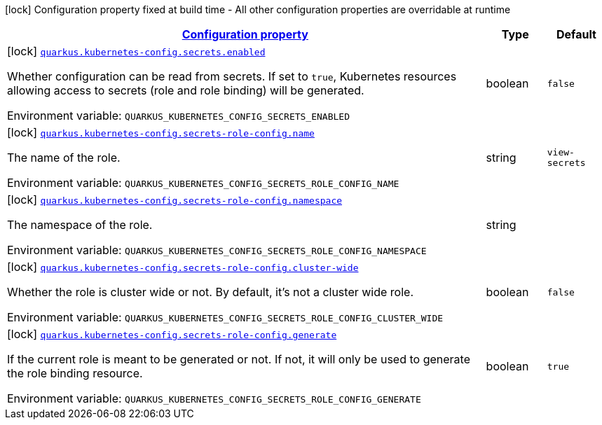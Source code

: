 
:summaryTableId: quarkus-kubernetes-config-kubernetes-config-build-time-config
[.configuration-legend]
icon:lock[title=Fixed at build time] Configuration property fixed at build time - All other configuration properties are overridable at runtime
[.configuration-reference, cols="80,.^10,.^10"]
|===

h|[[quarkus-kubernetes-config-kubernetes-config-build-time-config_configuration]]link:#quarkus-kubernetes-config-kubernetes-config-build-time-config_configuration[Configuration property]

h|Type
h|Default

a|icon:lock[title=Fixed at build time] [[quarkus-kubernetes-config-kubernetes-config-build-time-config_quarkus-kubernetes-config-secrets-enabled]]`link:#quarkus-kubernetes-config-kubernetes-config-build-time-config_quarkus-kubernetes-config-secrets-enabled[quarkus.kubernetes-config.secrets.enabled]`


[.description]
--
Whether configuration can be read from secrets. If set to `true`, Kubernetes resources allowing access to secrets (role and role binding) will be generated.

ifdef::add-copy-button-to-env-var[]
Environment variable: env_var_with_copy_button:+++QUARKUS_KUBERNETES_CONFIG_SECRETS_ENABLED+++[]
endif::add-copy-button-to-env-var[]
ifndef::add-copy-button-to-env-var[]
Environment variable: `+++QUARKUS_KUBERNETES_CONFIG_SECRETS_ENABLED+++`
endif::add-copy-button-to-env-var[]
--|boolean 
|`false`


a|icon:lock[title=Fixed at build time] [[quarkus-kubernetes-config-kubernetes-config-build-time-config_quarkus-kubernetes-config-secrets-role-config-name]]`link:#quarkus-kubernetes-config-kubernetes-config-build-time-config_quarkus-kubernetes-config-secrets-role-config-name[quarkus.kubernetes-config.secrets-role-config.name]`


[.description]
--
The name of the role.

ifdef::add-copy-button-to-env-var[]
Environment variable: env_var_with_copy_button:+++QUARKUS_KUBERNETES_CONFIG_SECRETS_ROLE_CONFIG_NAME+++[]
endif::add-copy-button-to-env-var[]
ifndef::add-copy-button-to-env-var[]
Environment variable: `+++QUARKUS_KUBERNETES_CONFIG_SECRETS_ROLE_CONFIG_NAME+++`
endif::add-copy-button-to-env-var[]
--|string 
|`view-secrets`


a|icon:lock[title=Fixed at build time] [[quarkus-kubernetes-config-kubernetes-config-build-time-config_quarkus-kubernetes-config-secrets-role-config-namespace]]`link:#quarkus-kubernetes-config-kubernetes-config-build-time-config_quarkus-kubernetes-config-secrets-role-config-namespace[quarkus.kubernetes-config.secrets-role-config.namespace]`


[.description]
--
The namespace of the role.

ifdef::add-copy-button-to-env-var[]
Environment variable: env_var_with_copy_button:+++QUARKUS_KUBERNETES_CONFIG_SECRETS_ROLE_CONFIG_NAMESPACE+++[]
endif::add-copy-button-to-env-var[]
ifndef::add-copy-button-to-env-var[]
Environment variable: `+++QUARKUS_KUBERNETES_CONFIG_SECRETS_ROLE_CONFIG_NAMESPACE+++`
endif::add-copy-button-to-env-var[]
--|string 
|


a|icon:lock[title=Fixed at build time] [[quarkus-kubernetes-config-kubernetes-config-build-time-config_quarkus-kubernetes-config-secrets-role-config-cluster-wide]]`link:#quarkus-kubernetes-config-kubernetes-config-build-time-config_quarkus-kubernetes-config-secrets-role-config-cluster-wide[quarkus.kubernetes-config.secrets-role-config.cluster-wide]`


[.description]
--
Whether the role is cluster wide or not. By default, it's not a cluster wide role.

ifdef::add-copy-button-to-env-var[]
Environment variable: env_var_with_copy_button:+++QUARKUS_KUBERNETES_CONFIG_SECRETS_ROLE_CONFIG_CLUSTER_WIDE+++[]
endif::add-copy-button-to-env-var[]
ifndef::add-copy-button-to-env-var[]
Environment variable: `+++QUARKUS_KUBERNETES_CONFIG_SECRETS_ROLE_CONFIG_CLUSTER_WIDE+++`
endif::add-copy-button-to-env-var[]
--|boolean 
|`false`


a|icon:lock[title=Fixed at build time] [[quarkus-kubernetes-config-kubernetes-config-build-time-config_quarkus-kubernetes-config-secrets-role-config-generate]]`link:#quarkus-kubernetes-config-kubernetes-config-build-time-config_quarkus-kubernetes-config-secrets-role-config-generate[quarkus.kubernetes-config.secrets-role-config.generate]`


[.description]
--
If the current role is meant to be generated or not. If not, it will only be used to generate the role binding resource.

ifdef::add-copy-button-to-env-var[]
Environment variable: env_var_with_copy_button:+++QUARKUS_KUBERNETES_CONFIG_SECRETS_ROLE_CONFIG_GENERATE+++[]
endif::add-copy-button-to-env-var[]
ifndef::add-copy-button-to-env-var[]
Environment variable: `+++QUARKUS_KUBERNETES_CONFIG_SECRETS_ROLE_CONFIG_GENERATE+++`
endif::add-copy-button-to-env-var[]
--|boolean 
|`true`

|===